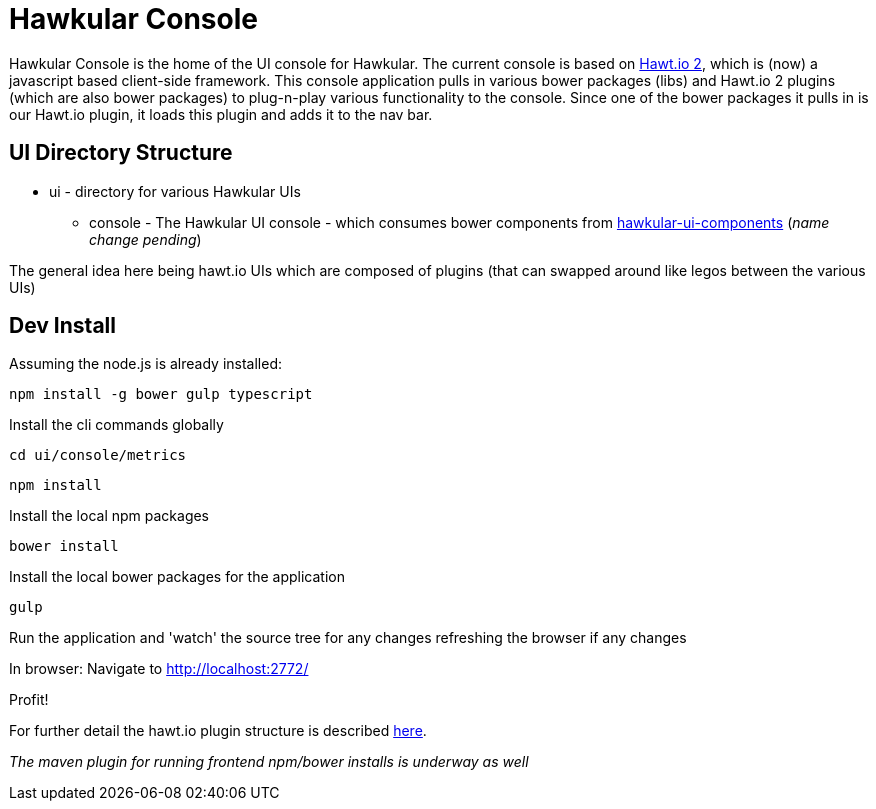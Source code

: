 = Hawkular Console

[.lead]
Hawkular Console is the home of the UI console for Hawkular.  The current console is based on https://github.com/hawtio/hawtio/blob/master/docs/Overview2dotX.md[Hawt.io 2], which is (now) a javascript based client-side framework.
This console application pulls in various bower packages (libs) and Hawt.io 2 plugins (which are also bower packages) to plug-n-play various functionality to the console. Since one of the bower packages it pulls in is our Hawt.io plugin, it loads this plugin and adds it to the nav bar.

== UI Directory Structure

* ui - directory for various Hawkular UIs

** console - The Hawkular UI console - which consumes bower components from https://github.com/hawkular/hawkular-console[hawkular-ui-components] (_name change pending_)

The general idea here being hawt.io UIs which are composed of plugins (that can swapped around like legos between the various UIs)


== Dev Install

Assuming the node.js is already installed:

`npm install -g bower gulp typescript`

Install the cli commands globally

`cd ui/console/metrics`

`npm install`

Install the local npm packages

`bower install`

Install the local bower packages for the application

`gulp`

Run the application and 'watch' the source tree for any changes refreshing the browser if any changes

In browser: Navigate to http://localhost:2772/

Profit!

For further detail the hawt.io plugin structure is described https://github.com/hawtio/hawtio/blob/master/docs/Overview2dotX.md[here].


_The maven plugin for running frontend npm/bower installs is underway as well_
